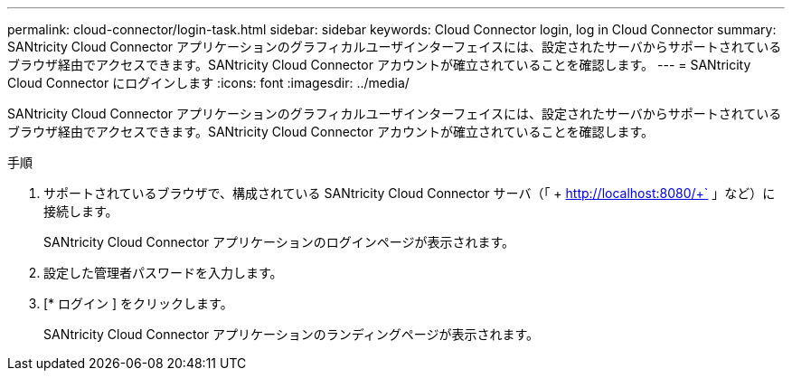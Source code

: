 ---
permalink: cloud-connector/login-task.html 
sidebar: sidebar 
keywords: Cloud Connector login, log in Cloud Connector 
summary: SANtricity Cloud Connector アプリケーションのグラフィカルユーザインターフェイスには、設定されたサーバからサポートされているブラウザ経由でアクセスできます。SANtricity Cloud Connector アカウントが確立されていることを確認します。 
---
= SANtricity Cloud Connector にログインします
:icons: font
:imagesdir: ../media/


[role="lead"]
SANtricity Cloud Connector アプリケーションのグラフィカルユーザインターフェイスには、設定されたサーバからサポートされているブラウザ経由でアクセスできます。SANtricity Cloud Connector アカウントが確立されていることを確認します。

.手順
. サポートされているブラウザで、構成されている SANtricity Cloud Connector サーバ（「 + http://localhost:8080/+` 」など）に接続します。
+
SANtricity Cloud Connector アプリケーションのログインページが表示されます。

. 設定した管理者パスワードを入力します。
. [* ログイン ] をクリックします。
+
SANtricity Cloud Connector アプリケーションのランディングページが表示されます。


